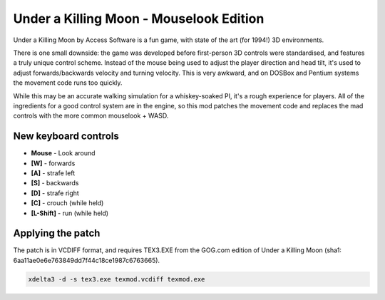 Under a Killing Moon - Mouselook Edition
========================================

Under a Killing Moon by Access Software is a fun game, with state of the art (for 1994!) 3D environments.

There is one small downside: the game was developed before first-person 3D controls were standardised, and features a truly unique control scheme. Instead of the mouse being used to adjust the player direction and head tilt, it's used to adjust forwards/backwards velocity and turning velocity. This is very awkward, and on DOSBox and Pentium systems the movement code runs too quickly.

While this may be an accurate walking simulation for a whiskey-soaked PI, it's a rough experience for players. All of the ingredients for a good control system are in the engine, so this mod patches the movement code and replaces the mad controls with the more common mouselook + WASD.

New keyboard controls 
---------------------
- **Mouse** - Look around
- **[W]** - forwards
- **[A]** - strafe left
- **[S]** - backwards
- **[D]** - strafe right
- **[C]** - crouch (while held)
- **[L-Shift]** - run (while held)

Applying the patch
------------------

The patch is in VCDIFF format, and requires TEX3.EXE from the GOG.com edition of Under a Killing Moon (sha1: 6aa11ae0e6e763849dd7f44c18ce1987c6763665).

.. code:: bash

   xdelta3 -d -s tex3.exe texmod.vcdiff texmod.exe


